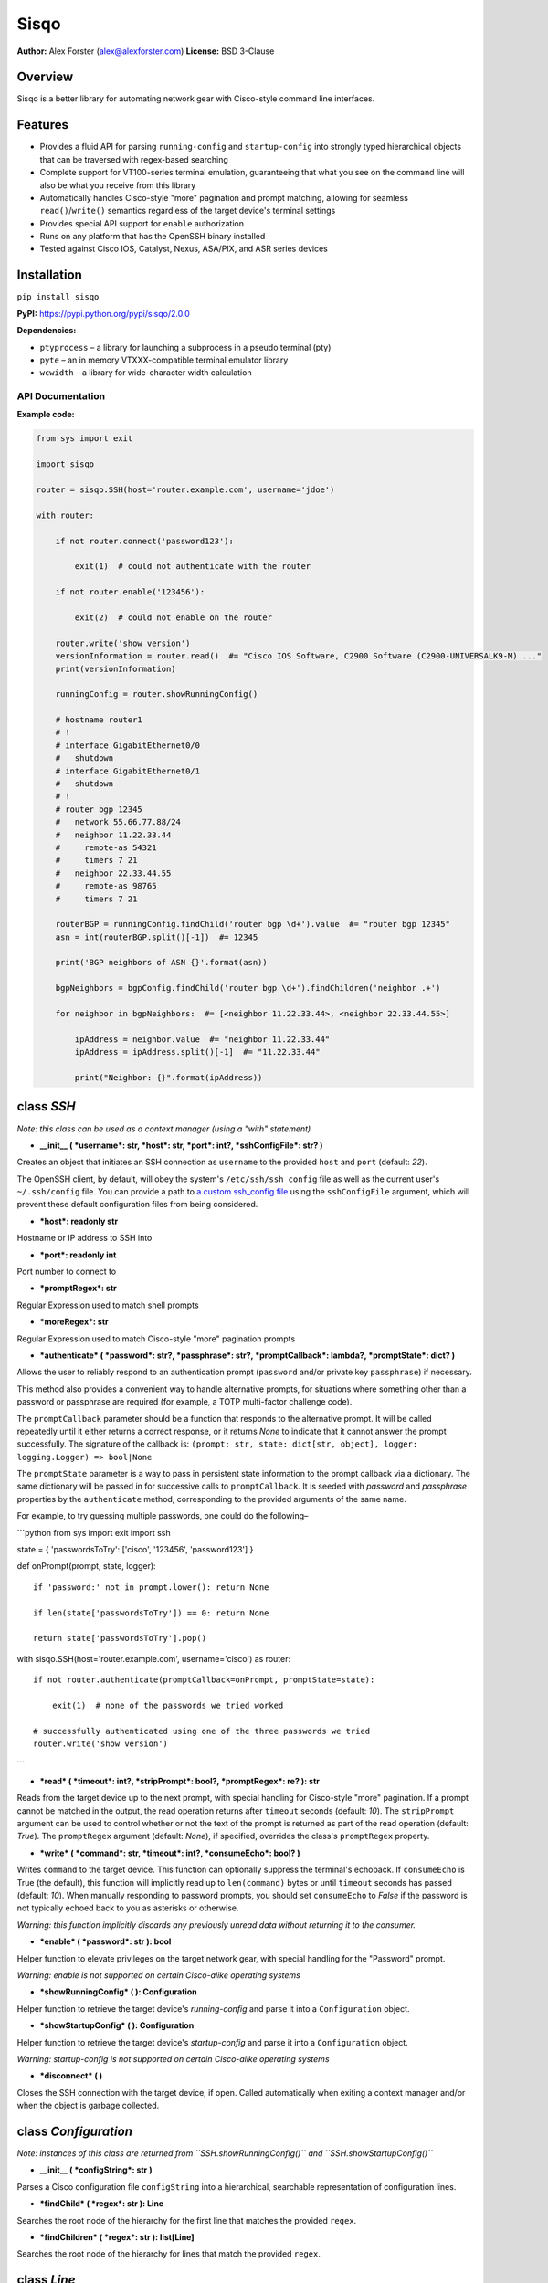 Sisqo
=====

**Author:** Alex Forster (alex@alexforster.com) **License:** BSD
3-Clause

Overview
~~~~~~~~

Sisqo is a better library for automating network gear with Cisco-style
command line interfaces.

Features
~~~~~~~~

-  Provides a fluid API for parsing ``running-config`` and
   ``startup-config`` into strongly typed hierarchical objects that can
   be traversed with regex-based searching
-  Complete support for VT100-series terminal emulation, guaranteeing
   that what you see on the command line will also be what you receive
   from this library
-  Automatically handles Cisco-style "more" pagination and prompt
   matching, allowing for seamless ``read()``/``write()`` semantics
   regardless of the target device's terminal settings
-  Provides special API support for ``enable`` authorization
-  Runs on any platform that has the OpenSSH binary installed
-  Tested against Cisco IOS, Catalyst, Nexus, ASA/PIX, and ASR series
   devices

Installation
~~~~~~~~~~~~

``pip install sisqo``

**PyPI:** https://pypi.python.org/pypi/sisqo/2.0.0

**Dependencies:**

-  ``ptyprocess`` – a library for launching a subprocess in a pseudo
   terminal (pty)
-  ``pyte`` – an in memory VTXXX-compatible terminal emulator library
-  ``wcwidth`` – a library for wide-character width calculation

API Documentation
-----------------

**Example code:**

.. code:: python

    from sys import exit

    import sisqo

    router = sisqo.SSH(host='router.example.com', username='jdoe')

    with router:

        if not router.connect('password123'):
            
            exit(1)  # could not authenticate with the router

        if not router.enable('123456'):
        
            exit(2)  # could not enable on the router

        router.write('show version')
        versionInformation = router.read()  #= "Cisco IOS Software, C2900 Software (C2900-UNIVERSALK9-M) ..."
        print(versionInformation)

        runningConfig = router.showRunningConfig()

        # hostname router1
        # !
        # interface GigabitEthernet0/0
        #   shutdown
        # interface GigabitEthernet0/1
        #   shutdown
        # !
        # router bgp 12345
        #   network 55.66.77.88/24
        #   neighbor 11.22.33.44
        #     remote-as 54321
        #     timers 7 21
        #   neighbor 22.33.44.55
        #     remote-as 98765
        #     timers 7 21

        routerBGP = runningConfig.findChild('router bgp \d+').value  #= "router bgp 12345"
        asn = int(routerBGP.split()[-1])  #= 12345
        
        print('BGP neighbors of ASN {}'.format(asn))
        
        bgpNeighbors = bgpConfig.findChild('router bgp \d+').findChildren('neighbor .+') 

        for neighbor in bgpNeighbors:  #= [<neighbor 11.22.33.44>, <neighbor 22.33.44.55>]
        
            ipAddress = neighbor.value  #= "neighbor 11.22.33.44"
            ipAddress = ipAddress.split()[-1]  #= "11.22.33.44"
            
            print("Neighbor: {}".format(ipAddress))

class *SSH*
~~~~~~~~~~~

*Note: this class can be used as a context manager (using a "with"
statement)*

-  **\_\_init\_\_ ( *username*: str, *host*: str, *port*: int?,
   *sshConfigFile*: str? )**

Creates an object that initiates an SSH connection as ``username`` to
the provided ``host`` and ``port`` (default: *22*).

The OpenSSH client, by default, will obey the system's
``/etc/ssh/ssh_config`` file as well as the current user's
``~/.ssh/config`` file. You can provide a path to `a custom ssh\_config
file <http://man.openbsd.org/ssh_config>`__ using the ``sshConfigFile``
argument, which will prevent these default configuration files from
being considered.

-  ***host*: readonly str**

Hostname or IP address to SSH into

-  ***port*: readonly int**

Port number to connect to

-  ***promptRegex*: str**

Regular Expression used to match shell prompts

-  ***moreRegex*: str**

Regular Expression used to match Cisco-style "more" pagination prompts

-  ***authenticate* ( *password*: str?, *passphrase*: str?,
   *promptCallback*: lambda?, *promptState*: dict? )**

Allows the user to reliably respond to an authentication prompt
(``password`` and/or private key ``passphrase``) if necessary.

This method also provides a convenient way to handle alternative
prompts, for situations where something other than a password or
passphrase are required (for example, a TOTP multi-factor challenge
code).

The ``promptCallback`` parameter should be a function that responds to
the alternative prompt. It will be called repeatedly until it either
returns a correct response, or it returns *None* to indicate that it
cannot answer the prompt successfully. The signature of the callback is:
``(prompt: str, state: dict[str, object], logger: logging.Logger) => bool|None``

The ``promptState`` parameter is a way to pass in persistent state
information to the prompt callback via a dictionary. The same dictionary
will be passed in for successive calls to ``promptCallback``. It is
seeded with *password* and *passphrase* properties by the
``authenticate`` method, corresponding to the provided arguments of the
same name.

For example, to try guessing multiple passwords, one could do the
following–

\`\`\`python from sys import exit import ssh

state = { 'passwordsToTry': ['cisco', '123456', 'password123'] }

def onPrompt(prompt, state, logger):

::

      if 'password:' not in prompt.lower(): return None
      
      if len(state['passwordsToTry']) == 0: return None
      
      return state['passwordsToTry'].pop()

with sisqo.SSH(host='router.example.com', username='cisco') as router:

::

      if not router.authenticate(promptCallback=onPrompt, promptState=state):
      
          exit(1)  # none of the passwords we tried worked
      
      # successfully authenticated using one of the three passwords we tried
      router.write('show version')

\`\`\`

-  ***read* ( *timeout*: int?, *stripPrompt*: bool?, *promptRegex*: re?
   ): str**

Reads from the target device up to the next prompt, with special
handling for Cisco-style "more" pagination. If a prompt cannot be
matched in the output, the read operation returns after ``timeout``
seconds (default: *10*). The ``stripPrompt`` argument can be used to
control whether or not the text of the prompt is returned as part of the
read operation (default: *True*). The ``promptRegex`` argument (default:
*None*), if specified, overrides the class's ``promptRegex`` property.

-  ***write* ( *command*: str, *timeout*: int?, *consumeEcho*: bool? )**

Writes ``command`` to the target device. This function can optionally
suppress the terminal's echoback. If ``consumeEcho`` is True (the
default), this function will implicitly read up to ``len(command)``
bytes or until ``timeout`` seconds has passed (default: *10*). When
manually responding to password prompts, you should set ``consumeEcho``
to *False* if the password is not typically echoed back to you as
asterisks or otherwise.

*Warning: this function implicitly discards any previously unread data
without returning it to the consumer.*

-  ***enable* ( *password*: str ): bool**

Helper function to elevate privileges on the target network gear, with
special handling for the "Password" prompt.

*Warning: enable is not supported on certain Cisco-alike operating
systems*

-  ***showRunningConfig* ( ): Configuration**

Helper function to retrieve the target device's *running-config* and
parse it into a ``Configuration`` object.

-  ***showStartupConfig* ( ): Configuration**

Helper function to retrieve the target device's *startup-config* and
parse it into a ``Configuration`` object.

*Warning: startup-config is not supported on certain Cisco-alike
operating systems*

-  ***disconnect* ( )**

Closes the SSH connection with the target device, if open. Called
automatically when exiting a context manager and/or when the object is
garbage collected.

class *Configuration*
~~~~~~~~~~~~~~~~~~~~~

*Note: instances of this class are returned from
``SSH.showRunningConfig()`` and ``SSH.showStartupConfig()``*

-  **\_\_init\_\_ ( *configString*: str )**

Parses a Cisco configuration file ``configString`` into a hierarchical,
searchable representation of configuration lines.

-  ***findChild* ( *regex*: str ): Line**

Searches the root node of the hierarchy for the first line that matches
the provided ``regex``.

-  ***findChildren* ( *regex*: str ): list[Line]**

Searches the root node of the hierarchy for lines that match the
provided ``regex``.

class *Line*
~~~~~~~~~~~~

*Note: instances of this class are returned from
``Configuration.findChild()`` and ``Configuration.findChildren()``*

-  **\_\_init\_\_ ( *number*: int, *indent*: str, *value*: str )**

Creates an in-memory representation of a single line of a Cisco
configuration file.

-  ***findChild* ( *regex*: str ): Line**

Searches the children of this node for the first line that matches the
provided ``regex`` and returns that line.

-  ***findChildren* ( *regex*: str ): list[Line]**

Searches the children of this node for lines that match the provided
``regex`` and returns a list of matching lines.

-  **property *value*: str**

Text of this configuration line, stripped of indentation

-  ***parent*: Line**

Hierarchical parent of this configuration line

-  ***children*: list[Line]**

List of hierarchical children of this configuration line

-  ***lineNumber*: int**

Line number from the original configuration text

-  ***indentation*: readonly int**

Indentation level of this configuration line

-  ***depth*: readonly int**

Depth of this line in the configuration hierarchy

class *NotConnectedError* : *Exception*
~~~~~~~~~~~~~~~~~~~~~~~~~~~~~~~~~~~~~~~

Thrown when certain operations are tried on an ``SSH`` instance which is
not connected.

class *NotAuthenticatedError* : *Exception*
~~~~~~~~~~~~~~~~~~~~~~~~~~~~~~~~~~~~~~~~~~~

Thrown when certain operations are tried on an ``SSH`` instance which
has not yet authenticated.

class *AlreadyAuthenticatedError* : *Exception*
~~~~~~~~~~~~~~~~~~~~~~~~~~~~~~~~~~~~~~~~~~~~~~~

Thrown when authentication is tried on an ``SSH`` instance which has
already authenticated.

class *BadAuthenticationError* : *Exception*
~~~~~~~~~~~~~~~~~~~~~~~~~~~~~~~~~~~~~~~~~~~~

Thrown when authentication fails.
